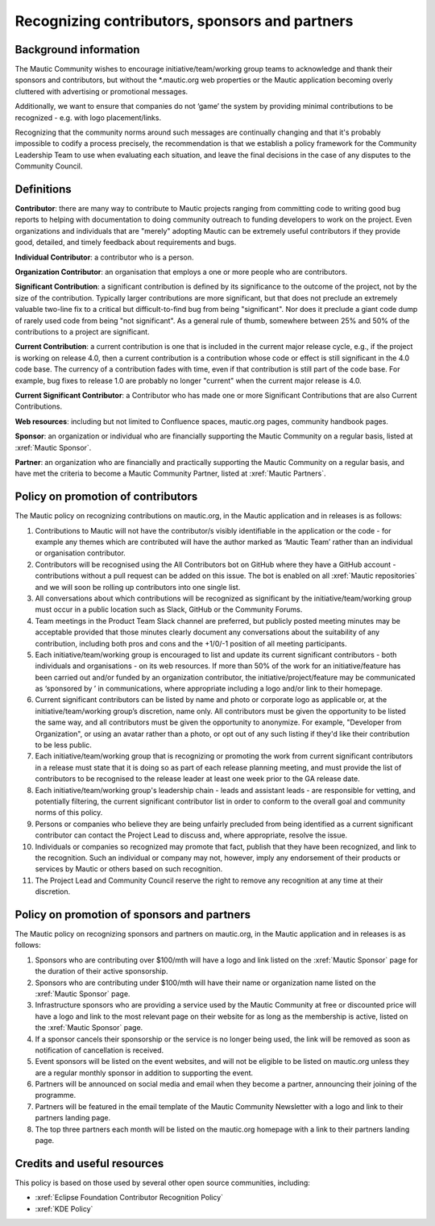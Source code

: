 Recognizing contributors, sponsors and partners
###############################################

Background information
**********************

.. vale off

The Mautic Community wishes to encourage initiative/team/working group teams to acknowledge and thank their sponsors and contributors, but without the \*.mautic.org web properties or the Mautic application becoming overly cluttered with advertising or promotional messages.

Additionally, we want to ensure that companies do not ‘game’ the system by providing minimal contributions to be recognized - e.g. with logo placement/links.

.. vale off

Recognizing that the community norms around such messages are continually changing and that it's probably impossible to codify a process precisely, the recommendation is that we establish a policy framework for the Community Leadership Team to use when evaluating each situation, and leave the final decisions in the case of any disputes to the Community Council.

Definitions
***********

.. vale off

**Contributor**: there are many way to contribute to Mautic projects ranging from committing code to writing good bug reports to helping with documentation to doing community outreach to funding developers to work on the project. Even organizations and individuals that are "merely" adopting Mautic can be extremely useful contributors if they provide good, detailed, and timely feedback about requirements and bugs.

**Individual Contributor**: a contributor who is a person.

**Organization Contributor**: an organisation that employs a one or more people who are contributors.

**Significant Contribution**: a significant contribution is defined by its significance to the outcome of the project, not by the size of the contribution. Typically larger contributions are more significant, but that does not preclude an extremely valuable two-line fix to a critical but difficult-to-find bug from being "significant". Nor does it preclude a giant code dump of rarely used code from being "not significant". As a general rule of thumb, somewhere between 25% and 50% of the contributions to a project are significant.

**Current Contribution**: a current contribution is one that is included in the current major release cycle, e.g., if the project is working on release 4.0, then a current contribution is a contribution whose code or effect is still significant in the 4.0 code base. The currency of a contribution fades with time, even if that contribution is still part of the code base. For example, bug fixes to release 1.0 are probably no longer "current" when the current major release is 4.0.

**Current Significant Contributor**: a Contributor who has made one or more Significant Contributions that are also Current Contributions.

.. vale off

**Web resources**: including but not limited to Confluence spaces, mautic.org pages, community handbook pages.

**Sponsor**: an organization or individual who are financially supporting the Mautic Community on a regular basis, listed at :xref:`Mautic Sponsor`.

**Partner**: an organization who are financially and practically supporting the Mautic Community on a regular basis, and have met the criteria to become a Mautic Community Partner, listed at :xref:`Mautic Partners`.

Policy on promotion of contributors
***********************************

The Mautic policy on recognizing contributions on mautic.org, in the Mautic application and in releases is as follows:

#. Contributions to Mautic will not have the contributor/s visibly identifiable in the application or the code - for example any themes which are contributed will have the author marked as ‘Mautic Team’ rather than an individual or organisation contributor.
#. Contributors will be recognised using the All Contributors bot on GitHub where they have a GitHub account - contributions without a pull request can be added on this issue. The bot is enabled on all :xref:`Mautic repositories` and we will soon be rolling up contributors into one single list.
#. All conversations about which contributions will be recognized as significant by the initiative/team/working group must occur in a public location such as Slack, GitHub or the Community Forums.
#. Team meetings in the Product Team Slack channel are preferred, but publicly posted meeting minutes may be acceptable provided that those minutes clearly document any conversations about the suitability of any contribution, including both pros and cons and the +1/0/-1 position of all meeting participants.
#. Each initiative/team/working group is encouraged to list and update its current significant contributors - both individuals and organisations - on its web resources. If more than 50% of the work for an initiative/feature has been carried out and/or funded by an organization contributor, the initiative/project/feature may be communicated as ‘sponsored by ’ in communications, where appropriate including a logo and/or link to their homepage.
#. Current significant contributors can be listed by name and photo or corporate logo as applicable or, at the initiative/team/working group’s discretion, name only. All contributors must be given the opportunity to be listed the same way, and all contributors must be given the opportunity to anonymize. For example, "Developer from Organization", or using an avatar rather than a photo, or opt out of any such listing if they'd like their contribution to be less public.
#. Each initiative/team/working group that is recognizing or promoting the work from current significant contributors in a release must state that it is doing so as part of each release planning meeting, and must provide the list of contributors to be recognised to the release leader at least one week prior to the GA release date.
#. Each initiative/team/working group's leadership chain - leads and assistant leads - are responsible for vetting, and potentially filtering, the current significant contributor list in order to conform to the overall goal and community norms of this policy.
#. Persons or companies who believe they are being unfairly precluded from being identified as a current significant contributor can contact the Project Lead to discuss and, where appropriate, resolve the issue.
#. Individuals or companies so recognized may promote that fact, publish that they have been recognized, and link to the recognition. Such an individual or company may not, however, imply any endorsement of their products or services by Mautic or others based on such recognition.
#. The Project Lead and Community Council reserve the right to remove any recognition at any time at their discretion.

Policy on promotion of sponsors and partners
********************************************

The Mautic policy on recognizing sponsors and partners on mautic.org, in the Mautic application and in releases is as follows:

#. Sponsors who are contributing over $100/mth will have a logo and link listed on the :xref:`Mautic Sponsor` page for the duration of their active sponsorship.
#. Sponsors who are contributing under $100/mth will have their name or organization name listed on the :xref:`Mautic Sponsor` page.
#. Infrastructure sponsors who are providing a service used by the Mautic Community at free or discounted price will have a logo and link to the most relevant page on their website for as long as the membership is active, listed on the :xref:`Mautic Sponsor` page.
#. If a sponsor cancels their sponsorship or the service is no longer being used, the link will be removed as soon as notification of cancellation is received.
#. Event sponsors will be listed on the event websites, and will not be eligible to be listed on mautic.org unless they are a regular monthly sponsor in addition to supporting the event.
#. Partners will be announced on social media and email when they become a partner, announcing their joining of the programme.
#. Partners will be featured in the email template of the Mautic Community Newsletter with a logo and link to their partners landing page.   
#. The top three partners each month will be listed on the mautic.org homepage with a link to their partners landing page.   

Credits and useful resources 
****************************

This policy is based on those used by several other open source communities, including:

* :xref:`Eclipse Foundation Contributor Recognition Policy`
* :xref:`KDE Policy`